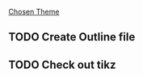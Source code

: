 [[https://github.com/piazzai/arguelles][Chosen Theme]]
** TODO Create Outline file
** TODO Check out tikz

